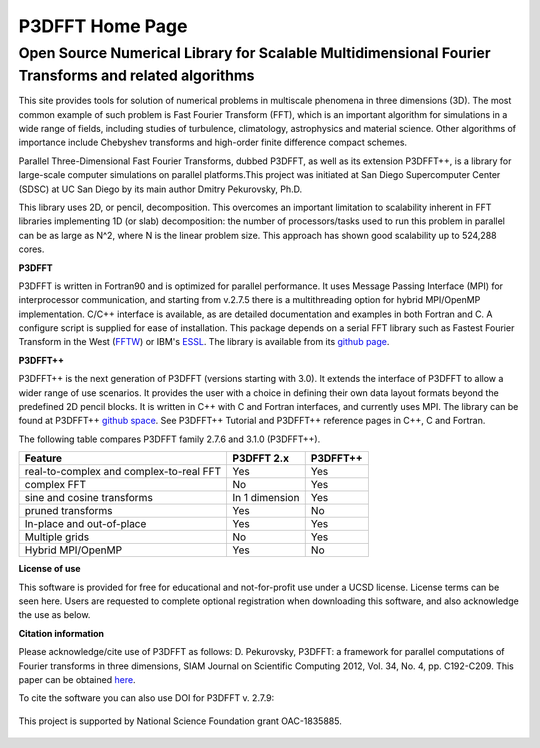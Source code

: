 P3DFFT Home Page 
================
=======================================================================================================
Open Source Numerical Library for Scalable Multidimensional Fourier Transforms and related algorithms
=======================================================================================================

This site provides tools for solution of numerical problems in multiscale phenomena in three dimensions (3D). The most common example of such problem is Fast Fourier Transform (FFT), which is an important algorithm for simulations in a wide range of fields, including studies of turbulence, climatology, astrophysics and material science. Other algorithms of importance include Chebyshev transforms and high-order finite difference compact schemes.

Parallel Three-Dimensional Fast Fourier Transforms, dubbed P3DFFT, as well as its extension P3DFFT++, is a library for large-scale computer simulations on parallel platforms.This project was initiated at San Diego Supercomputer Center (SDSC) at UC San Diego by its main author Dmitry Pekurovsky, Ph.D.

This library uses 2D, or pencil, decomposition. This overcomes an important limitation to scalability inherent in FFT libraries implementing 1D (or slab) decomposition: the number of processors/tasks used to run this problem in parallel can be as large as N^2, where N is the linear problem size. This approach has shown good scalability up to 524,288 cores.

**P3DFFT**

P3DFFT is written in Fortran90 and is optimized for parallel performance. It uses Message Passing Interface (MPI) for interprocessor communication, and starting from v.2.7.5 there is a multithreading option for hybrid MPI/OpenMP implementation. C/C++ interface is available, as are detailed documentation and examples in both Fortran and C. A configure script is supplied for ease of installation. This package depends on a serial FFT library such as Fastest Fourier Transform in the West (`FFTW <http://www.fftw.org/>`_) or IBM's `ESSL <http://publibfp.boulder.ibm.com/epubs/pdf/am501405.pdf>`_. The library is available from its `github page <https://github.com/sdsc/p3dfft>`_.

**P3DFFT++**

P3DFFT++ is the next generation of P3DFFT (versions starting with 3.0). It extends the interface of P3DFFT to allow a wider range of use scenarios. It provides the user with a choice in defining their own data layout formats beyond the predefined 2D pencil blocks. It is written in C++ with C and Fortran interfaces, and currently uses MPI. The library can be found at P3DFFT++ `github space <https://github.com/sdsc/p3dfft.3>`_. See P3DFFT++ Tutorial and P3DFFT++ reference pages in C++, C and Fortran.

The following table compares P3DFFT family 2.7.6 and 3.1.0 (P3DFFT++).

=======================================   ============== ========
Feature                                   P3DFFT 2.x     P3DFFT++
=======================================   ============== ========
real-to-complex and complex-to-real FFT   Yes            Yes   

complex FFT                               No             Yes           

sine and cosine transforms                In 1 dimension Yes                      

pruned transforms                         Yes            No               

In-place and out-of-place                 Yes            Yes             

Multiple grids                            No             Yes            

Hybrid MPI/OpenMP                         Yes            No            
=======================================   ============== ========

**License of use**

This software is provided for free for educational and not-for-profit use under a UCSD license. License terms can be seen here. Users are requested to complete optional registration when downloading this software, and also acknowledge the use as below.  

**Citation information**

Please acknowledge/cite use of P3DFFT as follows: D. Pekurovsky, P3DFFT: a framework for parallel computations of Fourier transforms in three dimensions, SIAM Journal on Scientific Computing 2012, Vol. 34, No. 4, pp. C192-C209. This paper can be obtained  `here <http://arxiv.org/abs/1905.02803>`_.

To cite the software you can also use DOI for P3DFFT v. 2.7.9:

.. image:: https://zenodo.org/badge/DOI/10.5281/zenodo.2634590.svg
        :target: https://doi.org/10.5281/zenodo.2634590

.. figure:: https://www.nsf.gov/images/logos/nsf1.jpg
        :align: center

        This project is supported by National Science Foundation grant OAC-1835885.
